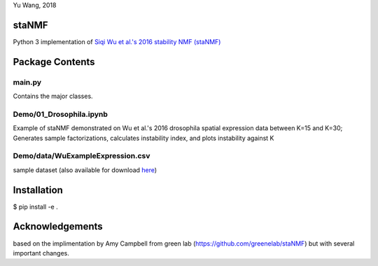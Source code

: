 Yu Wang, 2018

staNMF
------
Python 3 implementation of `Siqi Wu et al.'s 2016 stability NMF (staNMF)
<http://doi.org/10.1073/pnas.1521171113>`_

Package Contents
----------------

=========
main.py
=========
Contains the major classes.

=================
Demo/01_Drosophila.ipynb
=================
Example of staNMF demonstrated on Wu et al.'s 2016
drosophila spatial expression data between K=15 and K=30; Generates
sample factorizations, calculates instability index, and plots instability
against K

============================
Demo/data/WuExampleExpression.csv
============================
sample dataset (also available for download `here
<http://insitu.fruitfly.org/cgi-bin/ex/insitu.pl?t=html&p=downloads>`_)


Installation
-------------
$ pip install -e .

Acknowledgements
----------------
based on the implimentation by Amy Campbell from green lab (https://github.com/greenelab/staNMF) but with several important changes.
